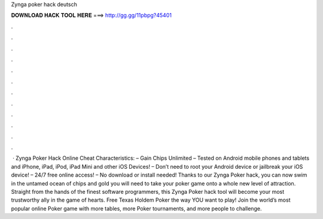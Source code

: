 Zynga poker hack deutsch

𝐃𝐎𝐖𝐍𝐋𝐎𝐀𝐃 𝐇𝐀𝐂𝐊 𝐓𝐎𝐎𝐋 𝐇𝐄𝐑𝐄 ===> http://gg.gg/11pbpg?45401

.

.

.

.

.

.

.

.

.

.

.

.

 · Zynga Poker Hack Online Cheat Characteristics: – Gain Chips Unlimited – Tested on Android mobile phones and tablets and iPhone, iPad, iPod, iPad Mini and other iOS Devices! – Don’t need to root your Android device or jailbreak your iOS device! – 24/7 free online access! – No download or install needed! Thanks to our Zynga Poker hack, you can now swim in the untamed ocean of chips and gold you will need to take your poker game onto a whole new level of attraction. Straight from the hands of the finest software programmers, this Zynga Poker hack tool will become your most trustworthy ally in the game of hearts. Free Texas Holdem Poker the way YOU want to play! Join the world’s most popular online Poker game with more tables, more Poker tournaments, and more people to challenge.